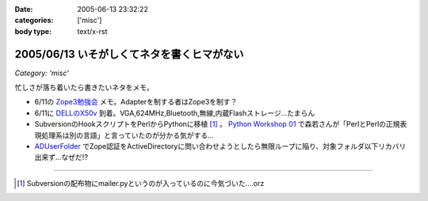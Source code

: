 :date: 2005-06-13 23:32:22
:categories: ['misc']
:body type: text/x-rst

===========================================
2005/06/13 いそがしくてネタを書くヒマがない
===========================================

*Category: 'misc'*

忙しさが落ち着いたら書きたいネタをメモ。

- 6/11の `Zope3勉強会`_ メモ。Adapterを制する者はZope3を制す？
- 6/11に `DELLのX50v`_ 到着。VGA,624MHz,Bluetooth,無線,内蔵Flashストレージ...たまらん
- SubversionのHookスクリプトをPerlからPythonに移植 [1]_ 。 `Python Workshop 01`_ で森若さんが「PerlとPerlの正規表現処理系は別の言語」と言っていたのが分かる気がする...
- ADUserFolder_ でZope認証をActiveDirectoryに問い合わせようとしたら無限ループに陥り、対象フォルダ以下リカバリ出来ず...なぜだ!?

---------------

.. [1] Subversionの配布物にmailer.pyというのが入っているのに今気づいた....orz

.. _`Zope3勉強会`: http://www.zope.org/Members/yusei/zope3meeting/3
.. _`DELLのX50v`: http://www1.jp.dell.com/content/products/productdetails.aspx/axim_x50v?c=jp&l=jp&s=dhs
.. _`Python Workshop 01`: http://www.python.jp/Zope/workshop/200506/
.. _`ADUserFolder`: http://www.zope.org/Members/novikov/ADUserFolder



.. :extend type: text/plain
.. :extend:

